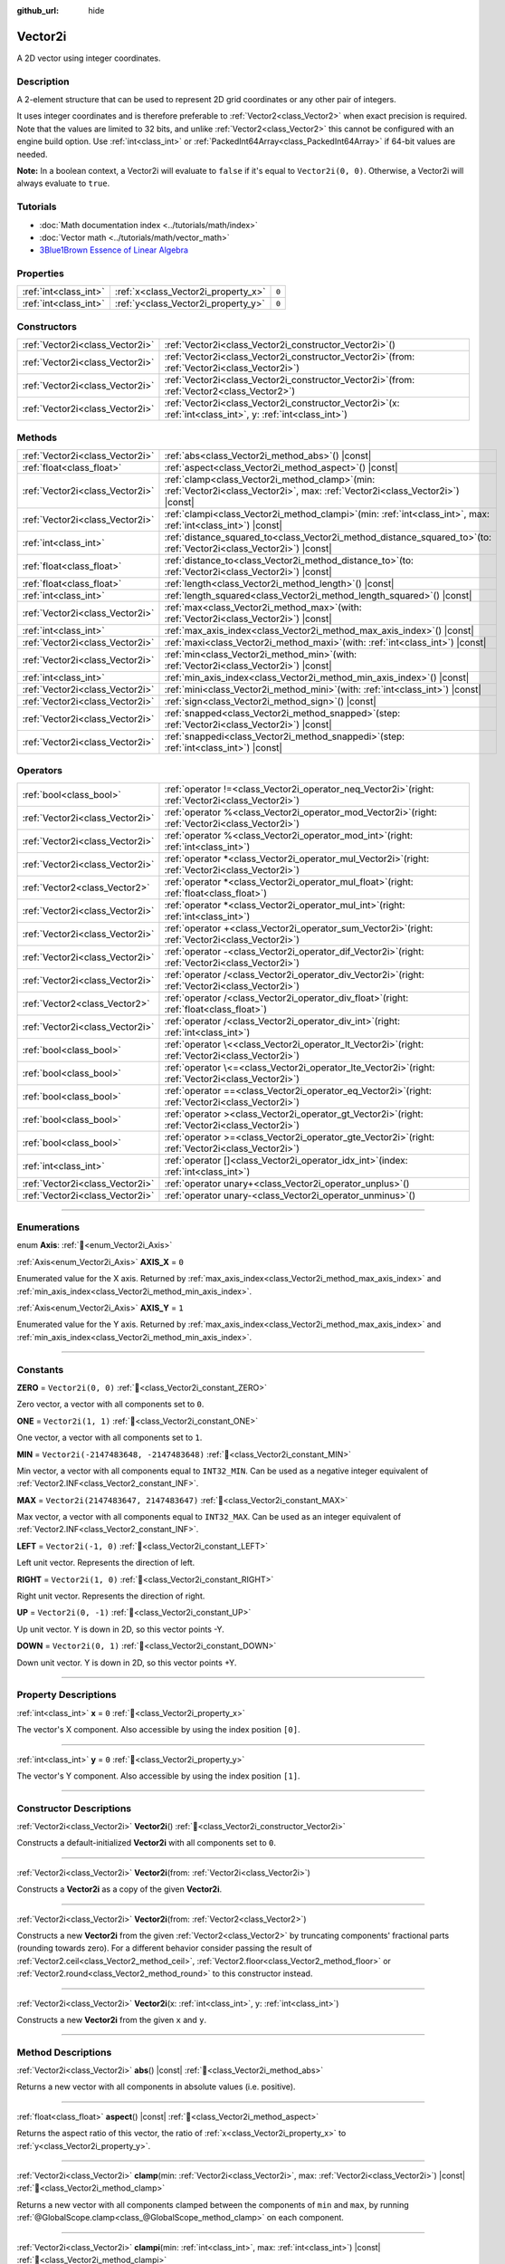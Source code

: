 :github_url: hide

.. DO NOT EDIT THIS FILE!!!
.. Generated automatically from Godot engine sources.
.. Generator: https://github.com/godotengine/godot/tree/master/doc/tools/make_rst.py.
.. XML source: https://github.com/godotengine/godot/tree/master/doc/classes/Vector2i.xml.

.. _class_Vector2i:

Vector2i
========

A 2D vector using integer coordinates.

.. rst-class:: classref-introduction-group

Description
-----------

A 2-element structure that can be used to represent 2D grid coordinates or any other pair of integers.

It uses integer coordinates and is therefore preferable to :ref:`Vector2<class_Vector2>` when exact precision is required. Note that the values are limited to 32 bits, and unlike :ref:`Vector2<class_Vector2>` this cannot be configured with an engine build option. Use :ref:`int<class_int>` or :ref:`PackedInt64Array<class_PackedInt64Array>` if 64-bit values are needed.

\ **Note:** In a boolean context, a Vector2i will evaluate to ``false`` if it's equal to ``Vector2i(0, 0)``. Otherwise, a Vector2i will always evaluate to ``true``.

.. rst-class:: classref-introduction-group

Tutorials
---------

- :doc:`Math documentation index <../tutorials/math/index>`

- :doc:`Vector math <../tutorials/math/vector_math>`

- `3Blue1Brown Essence of Linear Algebra <https://www.youtube.com/playlist?list=PLZHQObOWTQDPD3MizzM2xVFitgF8hE_ab>`__

.. rst-class:: classref-reftable-group

Properties
----------

.. table::
   :widths: auto

   +-----------------------+-------------------------------------+-------+
   | :ref:`int<class_int>` | :ref:`x<class_Vector2i_property_x>` | ``0`` |
   +-----------------------+-------------------------------------+-------+
   | :ref:`int<class_int>` | :ref:`y<class_Vector2i_property_y>` | ``0`` |
   +-----------------------+-------------------------------------+-------+

.. rst-class:: classref-reftable-group

Constructors
------------

.. table::
   :widths: auto

   +---------------------------------+------------------------------------------------------------------------------------------------------------------+
   | :ref:`Vector2i<class_Vector2i>` | :ref:`Vector2i<class_Vector2i_constructor_Vector2i>`\ (\ )                                                       |
   +---------------------------------+------------------------------------------------------------------------------------------------------------------+
   | :ref:`Vector2i<class_Vector2i>` | :ref:`Vector2i<class_Vector2i_constructor_Vector2i>`\ (\ from\: :ref:`Vector2i<class_Vector2i>`\ )               |
   +---------------------------------+------------------------------------------------------------------------------------------------------------------+
   | :ref:`Vector2i<class_Vector2i>` | :ref:`Vector2i<class_Vector2i_constructor_Vector2i>`\ (\ from\: :ref:`Vector2<class_Vector2>`\ )                 |
   +---------------------------------+------------------------------------------------------------------------------------------------------------------+
   | :ref:`Vector2i<class_Vector2i>` | :ref:`Vector2i<class_Vector2i_constructor_Vector2i>`\ (\ x\: :ref:`int<class_int>`, y\: :ref:`int<class_int>`\ ) |
   +---------------------------------+------------------------------------------------------------------------------------------------------------------+

.. rst-class:: classref-reftable-group

Methods
-------

.. table::
   :widths: auto

   +---------------------------------+---------------------------------------------------------------------------------------------------------------------------------------+
   | :ref:`Vector2i<class_Vector2i>` | :ref:`abs<class_Vector2i_method_abs>`\ (\ ) |const|                                                                                   |
   +---------------------------------+---------------------------------------------------------------------------------------------------------------------------------------+
   | :ref:`float<class_float>`       | :ref:`aspect<class_Vector2i_method_aspect>`\ (\ ) |const|                                                                             |
   +---------------------------------+---------------------------------------------------------------------------------------------------------------------------------------+
   | :ref:`Vector2i<class_Vector2i>` | :ref:`clamp<class_Vector2i_method_clamp>`\ (\ min\: :ref:`Vector2i<class_Vector2i>`, max\: :ref:`Vector2i<class_Vector2i>`\ ) |const| |
   +---------------------------------+---------------------------------------------------------------------------------------------------------------------------------------+
   | :ref:`Vector2i<class_Vector2i>` | :ref:`clampi<class_Vector2i_method_clampi>`\ (\ min\: :ref:`int<class_int>`, max\: :ref:`int<class_int>`\ ) |const|                   |
   +---------------------------------+---------------------------------------------------------------------------------------------------------------------------------------+
   | :ref:`int<class_int>`           | :ref:`distance_squared_to<class_Vector2i_method_distance_squared_to>`\ (\ to\: :ref:`Vector2i<class_Vector2i>`\ ) |const|             |
   +---------------------------------+---------------------------------------------------------------------------------------------------------------------------------------+
   | :ref:`float<class_float>`       | :ref:`distance_to<class_Vector2i_method_distance_to>`\ (\ to\: :ref:`Vector2i<class_Vector2i>`\ ) |const|                             |
   +---------------------------------+---------------------------------------------------------------------------------------------------------------------------------------+
   | :ref:`float<class_float>`       | :ref:`length<class_Vector2i_method_length>`\ (\ ) |const|                                                                             |
   +---------------------------------+---------------------------------------------------------------------------------------------------------------------------------------+
   | :ref:`int<class_int>`           | :ref:`length_squared<class_Vector2i_method_length_squared>`\ (\ ) |const|                                                             |
   +---------------------------------+---------------------------------------------------------------------------------------------------------------------------------------+
   | :ref:`Vector2i<class_Vector2i>` | :ref:`max<class_Vector2i_method_max>`\ (\ with\: :ref:`Vector2i<class_Vector2i>`\ ) |const|                                           |
   +---------------------------------+---------------------------------------------------------------------------------------------------------------------------------------+
   | :ref:`int<class_int>`           | :ref:`max_axis_index<class_Vector2i_method_max_axis_index>`\ (\ ) |const|                                                             |
   +---------------------------------+---------------------------------------------------------------------------------------------------------------------------------------+
   | :ref:`Vector2i<class_Vector2i>` | :ref:`maxi<class_Vector2i_method_maxi>`\ (\ with\: :ref:`int<class_int>`\ ) |const|                                                   |
   +---------------------------------+---------------------------------------------------------------------------------------------------------------------------------------+
   | :ref:`Vector2i<class_Vector2i>` | :ref:`min<class_Vector2i_method_min>`\ (\ with\: :ref:`Vector2i<class_Vector2i>`\ ) |const|                                           |
   +---------------------------------+---------------------------------------------------------------------------------------------------------------------------------------+
   | :ref:`int<class_int>`           | :ref:`min_axis_index<class_Vector2i_method_min_axis_index>`\ (\ ) |const|                                                             |
   +---------------------------------+---------------------------------------------------------------------------------------------------------------------------------------+
   | :ref:`Vector2i<class_Vector2i>` | :ref:`mini<class_Vector2i_method_mini>`\ (\ with\: :ref:`int<class_int>`\ ) |const|                                                   |
   +---------------------------------+---------------------------------------------------------------------------------------------------------------------------------------+
   | :ref:`Vector2i<class_Vector2i>` | :ref:`sign<class_Vector2i_method_sign>`\ (\ ) |const|                                                                                 |
   +---------------------------------+---------------------------------------------------------------------------------------------------------------------------------------+
   | :ref:`Vector2i<class_Vector2i>` | :ref:`snapped<class_Vector2i_method_snapped>`\ (\ step\: :ref:`Vector2i<class_Vector2i>`\ ) |const|                                   |
   +---------------------------------+---------------------------------------------------------------------------------------------------------------------------------------+
   | :ref:`Vector2i<class_Vector2i>` | :ref:`snappedi<class_Vector2i_method_snappedi>`\ (\ step\: :ref:`int<class_int>`\ ) |const|                                           |
   +---------------------------------+---------------------------------------------------------------------------------------------------------------------------------------+

.. rst-class:: classref-reftable-group

Operators
---------

.. table::
   :widths: auto

   +---------------------------------+----------------------------------------------------------------------------------------------------------+
   | :ref:`bool<class_bool>`         | :ref:`operator !=<class_Vector2i_operator_neq_Vector2i>`\ (\ right\: :ref:`Vector2i<class_Vector2i>`\ )  |
   +---------------------------------+----------------------------------------------------------------------------------------------------------+
   | :ref:`Vector2i<class_Vector2i>` | :ref:`operator %<class_Vector2i_operator_mod_Vector2i>`\ (\ right\: :ref:`Vector2i<class_Vector2i>`\ )   |
   +---------------------------------+----------------------------------------------------------------------------------------------------------+
   | :ref:`Vector2i<class_Vector2i>` | :ref:`operator %<class_Vector2i_operator_mod_int>`\ (\ right\: :ref:`int<class_int>`\ )                  |
   +---------------------------------+----------------------------------------------------------------------------------------------------------+
   | :ref:`Vector2i<class_Vector2i>` | :ref:`operator *<class_Vector2i_operator_mul_Vector2i>`\ (\ right\: :ref:`Vector2i<class_Vector2i>`\ )   |
   +---------------------------------+----------------------------------------------------------------------------------------------------------+
   | :ref:`Vector2<class_Vector2>`   | :ref:`operator *<class_Vector2i_operator_mul_float>`\ (\ right\: :ref:`float<class_float>`\ )            |
   +---------------------------------+----------------------------------------------------------------------------------------------------------+
   | :ref:`Vector2i<class_Vector2i>` | :ref:`operator *<class_Vector2i_operator_mul_int>`\ (\ right\: :ref:`int<class_int>`\ )                  |
   +---------------------------------+----------------------------------------------------------------------------------------------------------+
   | :ref:`Vector2i<class_Vector2i>` | :ref:`operator +<class_Vector2i_operator_sum_Vector2i>`\ (\ right\: :ref:`Vector2i<class_Vector2i>`\ )   |
   +---------------------------------+----------------------------------------------------------------------------------------------------------+
   | :ref:`Vector2i<class_Vector2i>` | :ref:`operator -<class_Vector2i_operator_dif_Vector2i>`\ (\ right\: :ref:`Vector2i<class_Vector2i>`\ )   |
   +---------------------------------+----------------------------------------------------------------------------------------------------------+
   | :ref:`Vector2i<class_Vector2i>` | :ref:`operator /<class_Vector2i_operator_div_Vector2i>`\ (\ right\: :ref:`Vector2i<class_Vector2i>`\ )   |
   +---------------------------------+----------------------------------------------------------------------------------------------------------+
   | :ref:`Vector2<class_Vector2>`   | :ref:`operator /<class_Vector2i_operator_div_float>`\ (\ right\: :ref:`float<class_float>`\ )            |
   +---------------------------------+----------------------------------------------------------------------------------------------------------+
   | :ref:`Vector2i<class_Vector2i>` | :ref:`operator /<class_Vector2i_operator_div_int>`\ (\ right\: :ref:`int<class_int>`\ )                  |
   +---------------------------------+----------------------------------------------------------------------------------------------------------+
   | :ref:`bool<class_bool>`         | :ref:`operator \<<class_Vector2i_operator_lt_Vector2i>`\ (\ right\: :ref:`Vector2i<class_Vector2i>`\ )   |
   +---------------------------------+----------------------------------------------------------------------------------------------------------+
   | :ref:`bool<class_bool>`         | :ref:`operator \<=<class_Vector2i_operator_lte_Vector2i>`\ (\ right\: :ref:`Vector2i<class_Vector2i>`\ ) |
   +---------------------------------+----------------------------------------------------------------------------------------------------------+
   | :ref:`bool<class_bool>`         | :ref:`operator ==<class_Vector2i_operator_eq_Vector2i>`\ (\ right\: :ref:`Vector2i<class_Vector2i>`\ )   |
   +---------------------------------+----------------------------------------------------------------------------------------------------------+
   | :ref:`bool<class_bool>`         | :ref:`operator ><class_Vector2i_operator_gt_Vector2i>`\ (\ right\: :ref:`Vector2i<class_Vector2i>`\ )    |
   +---------------------------------+----------------------------------------------------------------------------------------------------------+
   | :ref:`bool<class_bool>`         | :ref:`operator >=<class_Vector2i_operator_gte_Vector2i>`\ (\ right\: :ref:`Vector2i<class_Vector2i>`\ )  |
   +---------------------------------+----------------------------------------------------------------------------------------------------------+
   | :ref:`int<class_int>`           | :ref:`operator []<class_Vector2i_operator_idx_int>`\ (\ index\: :ref:`int<class_int>`\ )                 |
   +---------------------------------+----------------------------------------------------------------------------------------------------------+
   | :ref:`Vector2i<class_Vector2i>` | :ref:`operator unary+<class_Vector2i_operator_unplus>`\ (\ )                                             |
   +---------------------------------+----------------------------------------------------------------------------------------------------------+
   | :ref:`Vector2i<class_Vector2i>` | :ref:`operator unary-<class_Vector2i_operator_unminus>`\ (\ )                                            |
   +---------------------------------+----------------------------------------------------------------------------------------------------------+

.. rst-class:: classref-section-separator

----

.. rst-class:: classref-descriptions-group

Enumerations
------------

.. _enum_Vector2i_Axis:

.. rst-class:: classref-enumeration

enum **Axis**: :ref:`🔗<enum_Vector2i_Axis>`

.. _class_Vector2i_constant_AXIS_X:

.. rst-class:: classref-enumeration-constant

:ref:`Axis<enum_Vector2i_Axis>` **AXIS_X** = ``0``

Enumerated value for the X axis. Returned by :ref:`max_axis_index<class_Vector2i_method_max_axis_index>` and :ref:`min_axis_index<class_Vector2i_method_min_axis_index>`.

.. _class_Vector2i_constant_AXIS_Y:

.. rst-class:: classref-enumeration-constant

:ref:`Axis<enum_Vector2i_Axis>` **AXIS_Y** = ``1``

Enumerated value for the Y axis. Returned by :ref:`max_axis_index<class_Vector2i_method_max_axis_index>` and :ref:`min_axis_index<class_Vector2i_method_min_axis_index>`.

.. rst-class:: classref-section-separator

----

.. rst-class:: classref-descriptions-group

Constants
---------

.. _class_Vector2i_constant_ZERO:

.. rst-class:: classref-constant

**ZERO** = ``Vector2i(0, 0)`` :ref:`🔗<class_Vector2i_constant_ZERO>`

Zero vector, a vector with all components set to ``0``.

.. _class_Vector2i_constant_ONE:

.. rst-class:: classref-constant

**ONE** = ``Vector2i(1, 1)`` :ref:`🔗<class_Vector2i_constant_ONE>`

One vector, a vector with all components set to ``1``.

.. _class_Vector2i_constant_MIN:

.. rst-class:: classref-constant

**MIN** = ``Vector2i(-2147483648, -2147483648)`` :ref:`🔗<class_Vector2i_constant_MIN>`

Min vector, a vector with all components equal to ``INT32_MIN``. Can be used as a negative integer equivalent of :ref:`Vector2.INF<class_Vector2_constant_INF>`.

.. _class_Vector2i_constant_MAX:

.. rst-class:: classref-constant

**MAX** = ``Vector2i(2147483647, 2147483647)`` :ref:`🔗<class_Vector2i_constant_MAX>`

Max vector, a vector with all components equal to ``INT32_MAX``. Can be used as an integer equivalent of :ref:`Vector2.INF<class_Vector2_constant_INF>`.

.. _class_Vector2i_constant_LEFT:

.. rst-class:: classref-constant

**LEFT** = ``Vector2i(-1, 0)`` :ref:`🔗<class_Vector2i_constant_LEFT>`

Left unit vector. Represents the direction of left.

.. _class_Vector2i_constant_RIGHT:

.. rst-class:: classref-constant

**RIGHT** = ``Vector2i(1, 0)`` :ref:`🔗<class_Vector2i_constant_RIGHT>`

Right unit vector. Represents the direction of right.

.. _class_Vector2i_constant_UP:

.. rst-class:: classref-constant

**UP** = ``Vector2i(0, -1)`` :ref:`🔗<class_Vector2i_constant_UP>`

Up unit vector. Y is down in 2D, so this vector points -Y.

.. _class_Vector2i_constant_DOWN:

.. rst-class:: classref-constant

**DOWN** = ``Vector2i(0, 1)`` :ref:`🔗<class_Vector2i_constant_DOWN>`

Down unit vector. Y is down in 2D, so this vector points +Y.

.. rst-class:: classref-section-separator

----

.. rst-class:: classref-descriptions-group

Property Descriptions
---------------------

.. _class_Vector2i_property_x:

.. rst-class:: classref-property

:ref:`int<class_int>` **x** = ``0`` :ref:`🔗<class_Vector2i_property_x>`

The vector's X component. Also accessible by using the index position ``[0]``.

.. rst-class:: classref-item-separator

----

.. _class_Vector2i_property_y:

.. rst-class:: classref-property

:ref:`int<class_int>` **y** = ``0`` :ref:`🔗<class_Vector2i_property_y>`

The vector's Y component. Also accessible by using the index position ``[1]``.

.. rst-class:: classref-section-separator

----

.. rst-class:: classref-descriptions-group

Constructor Descriptions
------------------------

.. _class_Vector2i_constructor_Vector2i:

.. rst-class:: classref-constructor

:ref:`Vector2i<class_Vector2i>` **Vector2i**\ (\ ) :ref:`🔗<class_Vector2i_constructor_Vector2i>`

Constructs a default-initialized **Vector2i** with all components set to ``0``.

.. rst-class:: classref-item-separator

----

.. rst-class:: classref-constructor

:ref:`Vector2i<class_Vector2i>` **Vector2i**\ (\ from\: :ref:`Vector2i<class_Vector2i>`\ )

Constructs a **Vector2i** as a copy of the given **Vector2i**.

.. rst-class:: classref-item-separator

----

.. rst-class:: classref-constructor

:ref:`Vector2i<class_Vector2i>` **Vector2i**\ (\ from\: :ref:`Vector2<class_Vector2>`\ )

Constructs a new **Vector2i** from the given :ref:`Vector2<class_Vector2>` by truncating components' fractional parts (rounding towards zero). For a different behavior consider passing the result of :ref:`Vector2.ceil<class_Vector2_method_ceil>`, :ref:`Vector2.floor<class_Vector2_method_floor>` or :ref:`Vector2.round<class_Vector2_method_round>` to this constructor instead.

.. rst-class:: classref-item-separator

----

.. rst-class:: classref-constructor

:ref:`Vector2i<class_Vector2i>` **Vector2i**\ (\ x\: :ref:`int<class_int>`, y\: :ref:`int<class_int>`\ )

Constructs a new **Vector2i** from the given ``x`` and ``y``.

.. rst-class:: classref-section-separator

----

.. rst-class:: classref-descriptions-group

Method Descriptions
-------------------

.. _class_Vector2i_method_abs:

.. rst-class:: classref-method

:ref:`Vector2i<class_Vector2i>` **abs**\ (\ ) |const| :ref:`🔗<class_Vector2i_method_abs>`

Returns a new vector with all components in absolute values (i.e. positive).

.. rst-class:: classref-item-separator

----

.. _class_Vector2i_method_aspect:

.. rst-class:: classref-method

:ref:`float<class_float>` **aspect**\ (\ ) |const| :ref:`🔗<class_Vector2i_method_aspect>`

Returns the aspect ratio of this vector, the ratio of :ref:`x<class_Vector2i_property_x>` to :ref:`y<class_Vector2i_property_y>`.

.. rst-class:: classref-item-separator

----

.. _class_Vector2i_method_clamp:

.. rst-class:: classref-method

:ref:`Vector2i<class_Vector2i>` **clamp**\ (\ min\: :ref:`Vector2i<class_Vector2i>`, max\: :ref:`Vector2i<class_Vector2i>`\ ) |const| :ref:`🔗<class_Vector2i_method_clamp>`

Returns a new vector with all components clamped between the components of ``min`` and ``max``, by running :ref:`@GlobalScope.clamp<class_@GlobalScope_method_clamp>` on each component.

.. rst-class:: classref-item-separator

----

.. _class_Vector2i_method_clampi:

.. rst-class:: classref-method

:ref:`Vector2i<class_Vector2i>` **clampi**\ (\ min\: :ref:`int<class_int>`, max\: :ref:`int<class_int>`\ ) |const| :ref:`🔗<class_Vector2i_method_clampi>`

Returns a new vector with all components clamped between ``min`` and ``max``, by running :ref:`@GlobalScope.clamp<class_@GlobalScope_method_clamp>` on each component.

.. rst-class:: classref-item-separator

----

.. _class_Vector2i_method_distance_squared_to:

.. rst-class:: classref-method

:ref:`int<class_int>` **distance_squared_to**\ (\ to\: :ref:`Vector2i<class_Vector2i>`\ ) |const| :ref:`🔗<class_Vector2i_method_distance_squared_to>`

Returns the squared distance between this vector and ``to``.

This method runs faster than :ref:`distance_to<class_Vector2i_method_distance_to>`, so prefer it if you need to compare vectors or need the squared distance for some formula.

.. rst-class:: classref-item-separator

----

.. _class_Vector2i_method_distance_to:

.. rst-class:: classref-method

:ref:`float<class_float>` **distance_to**\ (\ to\: :ref:`Vector2i<class_Vector2i>`\ ) |const| :ref:`🔗<class_Vector2i_method_distance_to>`

Returns the distance between this vector and ``to``.

.. rst-class:: classref-item-separator

----

.. _class_Vector2i_method_length:

.. rst-class:: classref-method

:ref:`float<class_float>` **length**\ (\ ) |const| :ref:`🔗<class_Vector2i_method_length>`

Returns the length (magnitude) of this vector.

.. rst-class:: classref-item-separator

----

.. _class_Vector2i_method_length_squared:

.. rst-class:: classref-method

:ref:`int<class_int>` **length_squared**\ (\ ) |const| :ref:`🔗<class_Vector2i_method_length_squared>`

Returns the squared length (squared magnitude) of this vector.

This method runs faster than :ref:`length<class_Vector2i_method_length>`, so prefer it if you need to compare vectors or need the squared distance for some formula.

.. rst-class:: classref-item-separator

----

.. _class_Vector2i_method_max:

.. rst-class:: classref-method

:ref:`Vector2i<class_Vector2i>` **max**\ (\ with\: :ref:`Vector2i<class_Vector2i>`\ ) |const| :ref:`🔗<class_Vector2i_method_max>`

Returns the component-wise maximum of this and ``with``, equivalent to ``Vector2i(maxi(x, with.x), maxi(y, with.y))``.

.. rst-class:: classref-item-separator

----

.. _class_Vector2i_method_max_axis_index:

.. rst-class:: classref-method

:ref:`int<class_int>` **max_axis_index**\ (\ ) |const| :ref:`🔗<class_Vector2i_method_max_axis_index>`

Returns the axis of the vector's highest value. See ``AXIS_*`` constants. If all components are equal, this method returns :ref:`AXIS_X<class_Vector2i_constant_AXIS_X>`.

.. rst-class:: classref-item-separator

----

.. _class_Vector2i_method_maxi:

.. rst-class:: classref-method

:ref:`Vector2i<class_Vector2i>` **maxi**\ (\ with\: :ref:`int<class_int>`\ ) |const| :ref:`🔗<class_Vector2i_method_maxi>`

Returns the component-wise maximum of this and ``with``, equivalent to ``Vector2i(maxi(x, with), maxi(y, with))``.

.. rst-class:: classref-item-separator

----

.. _class_Vector2i_method_min:

.. rst-class:: classref-method

:ref:`Vector2i<class_Vector2i>` **min**\ (\ with\: :ref:`Vector2i<class_Vector2i>`\ ) |const| :ref:`🔗<class_Vector2i_method_min>`

Returns the component-wise minimum of this and ``with``, equivalent to ``Vector2i(mini(x, with.x), mini(y, with.y))``.

.. rst-class:: classref-item-separator

----

.. _class_Vector2i_method_min_axis_index:

.. rst-class:: classref-method

:ref:`int<class_int>` **min_axis_index**\ (\ ) |const| :ref:`🔗<class_Vector2i_method_min_axis_index>`

Returns the axis of the vector's lowest value. See ``AXIS_*`` constants. If all components are equal, this method returns :ref:`AXIS_Y<class_Vector2i_constant_AXIS_Y>`.

.. rst-class:: classref-item-separator

----

.. _class_Vector2i_method_mini:

.. rst-class:: classref-method

:ref:`Vector2i<class_Vector2i>` **mini**\ (\ with\: :ref:`int<class_int>`\ ) |const| :ref:`🔗<class_Vector2i_method_mini>`

Returns the component-wise minimum of this and ``with``, equivalent to ``Vector2i(mini(x, with), mini(y, with))``.

.. rst-class:: classref-item-separator

----

.. _class_Vector2i_method_sign:

.. rst-class:: classref-method

:ref:`Vector2i<class_Vector2i>` **sign**\ (\ ) |const| :ref:`🔗<class_Vector2i_method_sign>`

Returns a new vector with each component set to ``1`` if it's positive, ``-1`` if it's negative, and ``0`` if it's zero. The result is identical to calling :ref:`@GlobalScope.sign<class_@GlobalScope_method_sign>` on each component.

.. rst-class:: classref-item-separator

----

.. _class_Vector2i_method_snapped:

.. rst-class:: classref-method

:ref:`Vector2i<class_Vector2i>` **snapped**\ (\ step\: :ref:`Vector2i<class_Vector2i>`\ ) |const| :ref:`🔗<class_Vector2i_method_snapped>`

Returns a new vector with each component snapped to the closest multiple of the corresponding component in ``step``.

.. rst-class:: classref-item-separator

----

.. _class_Vector2i_method_snappedi:

.. rst-class:: classref-method

:ref:`Vector2i<class_Vector2i>` **snappedi**\ (\ step\: :ref:`int<class_int>`\ ) |const| :ref:`🔗<class_Vector2i_method_snappedi>`

Returns a new vector with each component snapped to the closest multiple of ``step``.

.. rst-class:: classref-section-separator

----

.. rst-class:: classref-descriptions-group

Operator Descriptions
---------------------

.. _class_Vector2i_operator_neq_Vector2i:

.. rst-class:: classref-operator

:ref:`bool<class_bool>` **operator !=**\ (\ right\: :ref:`Vector2i<class_Vector2i>`\ ) :ref:`🔗<class_Vector2i_operator_neq_Vector2i>`

Returns ``true`` if the vectors are not equal.

.. rst-class:: classref-item-separator

----

.. _class_Vector2i_operator_mod_Vector2i:

.. rst-class:: classref-operator

:ref:`Vector2i<class_Vector2i>` **operator %**\ (\ right\: :ref:`Vector2i<class_Vector2i>`\ ) :ref:`🔗<class_Vector2i_operator_mod_Vector2i>`

Gets the remainder of each component of the **Vector2i** with the components of the given **Vector2i**. This operation uses truncated division, which is often not desired as it does not work well with negative numbers. Consider using :ref:`@GlobalScope.posmod<class_@GlobalScope_method_posmod>` instead if you want to handle negative numbers.

::

    print(Vector2i(10, -20) % Vector2i(7, 8)) # Prints "(3, -4)"

.. rst-class:: classref-item-separator

----

.. _class_Vector2i_operator_mod_int:

.. rst-class:: classref-operator

:ref:`Vector2i<class_Vector2i>` **operator %**\ (\ right\: :ref:`int<class_int>`\ ) :ref:`🔗<class_Vector2i_operator_mod_int>`

Gets the remainder of each component of the **Vector2i** with the given :ref:`int<class_int>`. This operation uses truncated division, which is often not desired as it does not work well with negative numbers. Consider using :ref:`@GlobalScope.posmod<class_@GlobalScope_method_posmod>` instead if you want to handle negative numbers.

::

    print(Vector2i(10, -20) % 7) # Prints "(3, -6)"

.. rst-class:: classref-item-separator

----

.. _class_Vector2i_operator_mul_Vector2i:

.. rst-class:: classref-operator

:ref:`Vector2i<class_Vector2i>` **operator ***\ (\ right\: :ref:`Vector2i<class_Vector2i>`\ ) :ref:`🔗<class_Vector2i_operator_mul_Vector2i>`

Multiplies each component of the **Vector2i** by the components of the given **Vector2i**.

::

    print(Vector2i(10, 20) * Vector2i(3, 4)) # Prints "(30, 80)"

.. rst-class:: classref-item-separator

----

.. _class_Vector2i_operator_mul_float:

.. rst-class:: classref-operator

:ref:`Vector2<class_Vector2>` **operator ***\ (\ right\: :ref:`float<class_float>`\ ) :ref:`🔗<class_Vector2i_operator_mul_float>`

Multiplies each component of the **Vector2i** by the given :ref:`float<class_float>`. Returns a :ref:`Vector2<class_Vector2>`.

::

    print(Vector2i(10, 15) * 0.9) # Prints "(9, 13.5)"

.. rst-class:: classref-item-separator

----

.. _class_Vector2i_operator_mul_int:

.. rst-class:: classref-operator

:ref:`Vector2i<class_Vector2i>` **operator ***\ (\ right\: :ref:`int<class_int>`\ ) :ref:`🔗<class_Vector2i_operator_mul_int>`

Multiplies each component of the **Vector2i** by the given :ref:`int<class_int>`.

.. rst-class:: classref-item-separator

----

.. _class_Vector2i_operator_sum_Vector2i:

.. rst-class:: classref-operator

:ref:`Vector2i<class_Vector2i>` **operator +**\ (\ right\: :ref:`Vector2i<class_Vector2i>`\ ) :ref:`🔗<class_Vector2i_operator_sum_Vector2i>`

Adds each component of the **Vector2i** by the components of the given **Vector2i**.

::

    print(Vector2i(10, 20) + Vector2i(3, 4)) # Prints "(13, 24)"

.. rst-class:: classref-item-separator

----

.. _class_Vector2i_operator_dif_Vector2i:

.. rst-class:: classref-operator

:ref:`Vector2i<class_Vector2i>` **operator -**\ (\ right\: :ref:`Vector2i<class_Vector2i>`\ ) :ref:`🔗<class_Vector2i_operator_dif_Vector2i>`

Subtracts each component of the **Vector2i** by the components of the given **Vector2i**.

::

    print(Vector2i(10, 20) - Vector2i(3, 4)) # Prints "(7, 16)"

.. rst-class:: classref-item-separator

----

.. _class_Vector2i_operator_div_Vector2i:

.. rst-class:: classref-operator

:ref:`Vector2i<class_Vector2i>` **operator /**\ (\ right\: :ref:`Vector2i<class_Vector2i>`\ ) :ref:`🔗<class_Vector2i_operator_div_Vector2i>`

Divides each component of the **Vector2i** by the components of the given **Vector2i**.

::

    print(Vector2i(10, 20) / Vector2i(2, 5)) # Prints "(5, 4)"

.. rst-class:: classref-item-separator

----

.. _class_Vector2i_operator_div_float:

.. rst-class:: classref-operator

:ref:`Vector2<class_Vector2>` **operator /**\ (\ right\: :ref:`float<class_float>`\ ) :ref:`🔗<class_Vector2i_operator_div_float>`

Divides each component of the **Vector2i** by the given :ref:`float<class_float>`. Returns a :ref:`Vector2<class_Vector2>`.

::

    print(Vector2i(10, 20) / 2.9) # Prints "(5, 10)"

.. rst-class:: classref-item-separator

----

.. _class_Vector2i_operator_div_int:

.. rst-class:: classref-operator

:ref:`Vector2i<class_Vector2i>` **operator /**\ (\ right\: :ref:`int<class_int>`\ ) :ref:`🔗<class_Vector2i_operator_div_int>`

Divides each component of the **Vector2i** by the given :ref:`int<class_int>`.

.. rst-class:: classref-item-separator

----

.. _class_Vector2i_operator_lt_Vector2i:

.. rst-class:: classref-operator

:ref:`bool<class_bool>` **operator <**\ (\ right\: :ref:`Vector2i<class_Vector2i>`\ ) :ref:`🔗<class_Vector2i_operator_lt_Vector2i>`

Compares two **Vector2i** vectors by first checking if the X value of the left vector is less than the X value of the ``right`` vector. If the X values are exactly equal, then it repeats this check with the Y values of the two vectors. This operator is useful for sorting vectors.

.. rst-class:: classref-item-separator

----

.. _class_Vector2i_operator_lte_Vector2i:

.. rst-class:: classref-operator

:ref:`bool<class_bool>` **operator <=**\ (\ right\: :ref:`Vector2i<class_Vector2i>`\ ) :ref:`🔗<class_Vector2i_operator_lte_Vector2i>`

Compares two **Vector2i** vectors by first checking if the X value of the left vector is less than or equal to the X value of the ``right`` vector. If the X values are exactly equal, then it repeats this check with the Y values of the two vectors. This operator is useful for sorting vectors.

.. rst-class:: classref-item-separator

----

.. _class_Vector2i_operator_eq_Vector2i:

.. rst-class:: classref-operator

:ref:`bool<class_bool>` **operator ==**\ (\ right\: :ref:`Vector2i<class_Vector2i>`\ ) :ref:`🔗<class_Vector2i_operator_eq_Vector2i>`

Returns ``true`` if the vectors are equal.

.. rst-class:: classref-item-separator

----

.. _class_Vector2i_operator_gt_Vector2i:

.. rst-class:: classref-operator

:ref:`bool<class_bool>` **operator >**\ (\ right\: :ref:`Vector2i<class_Vector2i>`\ ) :ref:`🔗<class_Vector2i_operator_gt_Vector2i>`

Compares two **Vector2i** vectors by first checking if the X value of the left vector is greater than the X value of the ``right`` vector. If the X values are exactly equal, then it repeats this check with the Y values of the two vectors. This operator is useful for sorting vectors.

.. rst-class:: classref-item-separator

----

.. _class_Vector2i_operator_gte_Vector2i:

.. rst-class:: classref-operator

:ref:`bool<class_bool>` **operator >=**\ (\ right\: :ref:`Vector2i<class_Vector2i>`\ ) :ref:`🔗<class_Vector2i_operator_gte_Vector2i>`

Compares two **Vector2i** vectors by first checking if the X value of the left vector is greater than or equal to the X value of the ``right`` vector. If the X values are exactly equal, then it repeats this check with the Y values of the two vectors. This operator is useful for sorting vectors.

.. rst-class:: classref-item-separator

----

.. _class_Vector2i_operator_idx_int:

.. rst-class:: classref-operator

:ref:`int<class_int>` **operator []**\ (\ index\: :ref:`int<class_int>`\ ) :ref:`🔗<class_Vector2i_operator_idx_int>`

Access vector components using their ``index``. ``v[0]`` is equivalent to ``v.x``, and ``v[1]`` is equivalent to ``v.y``.

.. rst-class:: classref-item-separator

----

.. _class_Vector2i_operator_unplus:

.. rst-class:: classref-operator

:ref:`Vector2i<class_Vector2i>` **operator unary+**\ (\ ) :ref:`🔗<class_Vector2i_operator_unplus>`

Returns the same value as if the ``+`` was not there. Unary ``+`` does nothing, but sometimes it can make your code more readable.

.. rst-class:: classref-item-separator

----

.. _class_Vector2i_operator_unminus:

.. rst-class:: classref-operator

:ref:`Vector2i<class_Vector2i>` **operator unary-**\ (\ ) :ref:`🔗<class_Vector2i_operator_unminus>`

Returns the negative value of the **Vector2i**. This is the same as writing ``Vector2i(-v.x, -v.y)``. This operation flips the direction of the vector while keeping the same magnitude.

.. |virtual| replace:: :abbr:`virtual (This method should typically be overridden by the user to have any effect.)`
.. |const| replace:: :abbr:`const (This method has no side effects. It doesn't modify any of the instance's member variables.)`
.. |vararg| replace:: :abbr:`vararg (This method accepts any number of arguments after the ones described here.)`
.. |constructor| replace:: :abbr:`constructor (This method is used to construct a type.)`
.. |static| replace:: :abbr:`static (This method doesn't need an instance to be called, so it can be called directly using the class name.)`
.. |operator| replace:: :abbr:`operator (This method describes a valid operator to use with this type as left-hand operand.)`
.. |bitfield| replace:: :abbr:`BitField (This value is an integer composed as a bitmask of the following flags.)`
.. |void| replace:: :abbr:`void (No return value.)`
